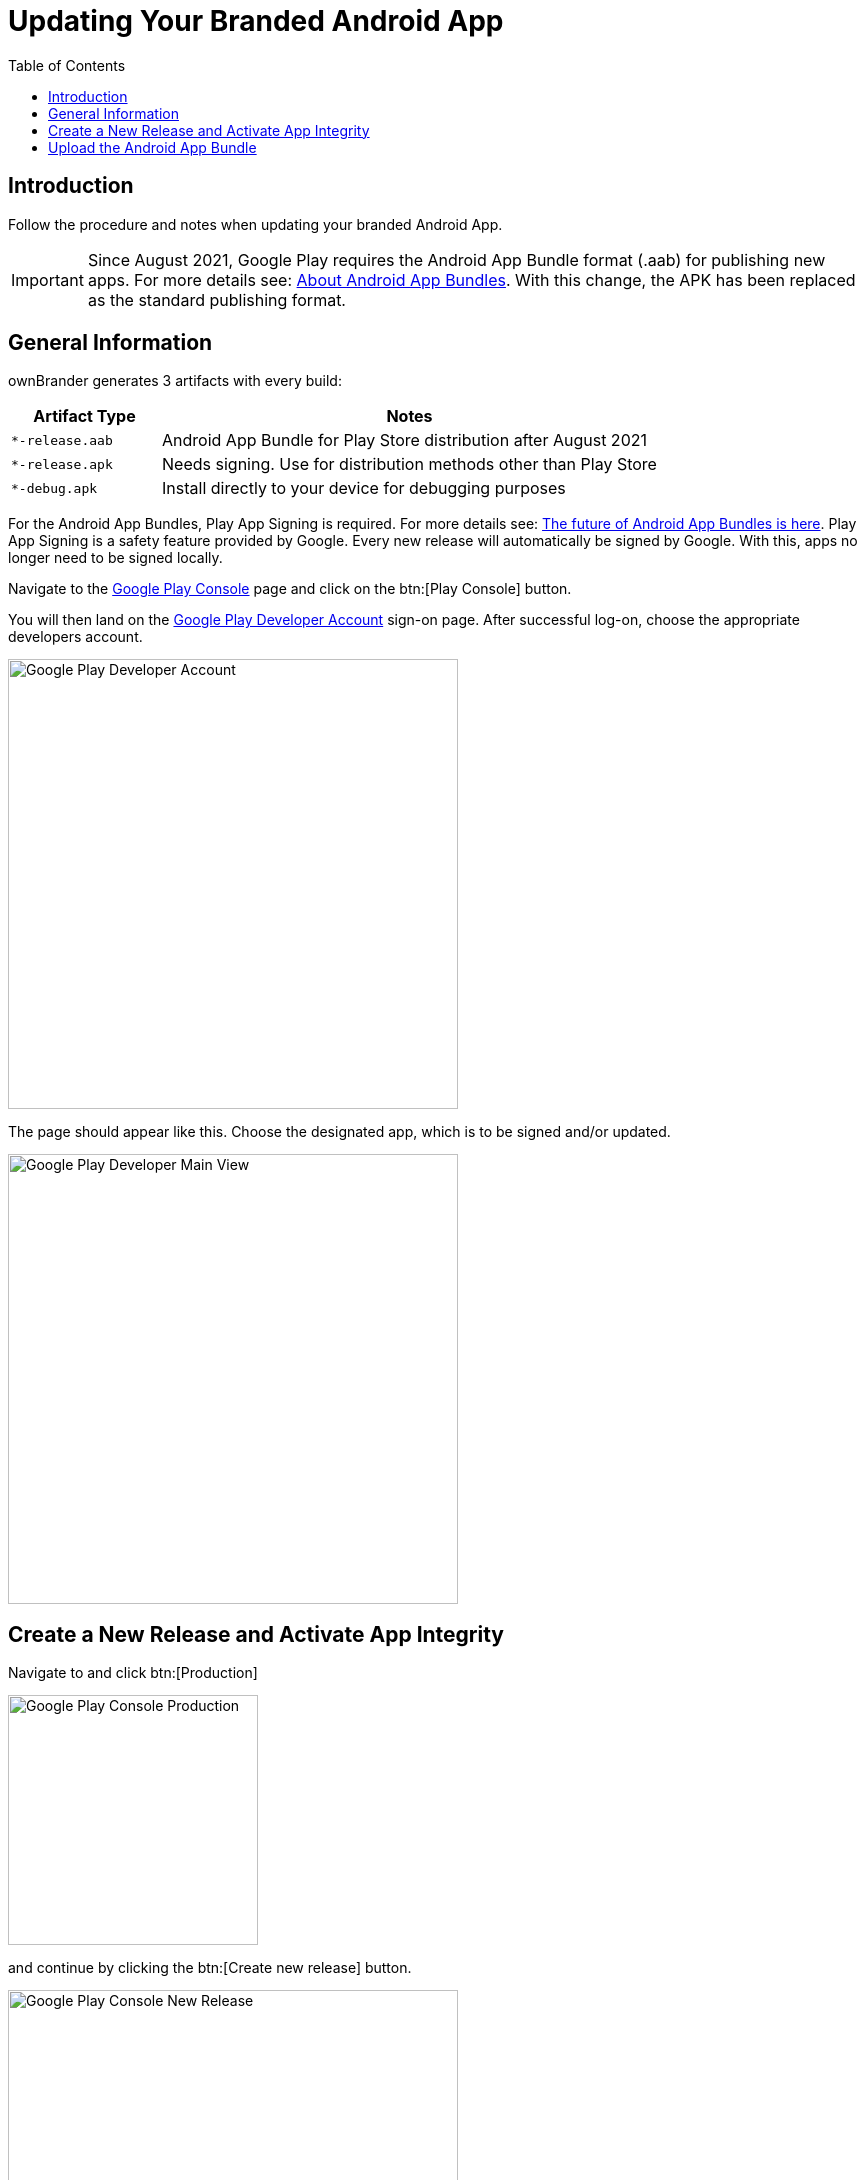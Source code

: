 = Updating Your Branded Android App
:toc: right
:description: Follow the procedure and notes when updating your branded Android App.

== Introduction

{description}

IMPORTANT: Since August 2021, Google Play requires the Android App Bundle format (.aab) for publishing new apps. For more details see: https://developer.android.com/guide/app-bundle[About Android App Bundles]. With this change, the APK has been replaced as the standard publishing format.

== General Information

ownBrander generates 3 artifacts with every build:

[width="100%",cols="30%,100%",options="header"]
|===
| Artifact Type
| Notes

| `*-release.aab`
| Android App Bundle for Play Store distribution after August 2021

| `*-release.apk`
| Needs signing. Use for distribution methods other than Play Store

| `*-debug.apk`
| Install directly to your device for debugging purposes
|===

For the Android App Bundles, Play App Signing is required. For more details see: https://android-developers.googleblog.com/2021/06/the-future-of-android-app-bundles-is.html[The future of Android App Bundles is here]. Play App Signing is a safety feature provided by Google. Every new release will automatically be signed by Google. With this, apps no longer need to be signed locally.

Navigate to the https://play.google.com/console/about/[Google Play Console] page and click on the btn:[Play Console] button.

You will then land on the https://play.google.com/console/developers[Google Play Developer Account] sign-on page. After successful log-on, choose the appropriate developers account.

image::android_app/updating/android_play_developer.png[Google Play Developer Account, width=450]

The page should appear like this. Choose the designated app, which is to be signed and/or updated.

image::android_app/updating/android_play_main.png[Google Play Developer Main View, width=450]

== Create a New Release and Activate App Integrity

Navigate to and click btn:[Production]

image::android_app/updating/android_play_production.png[Google Play Console Production, width=250]

and continue by clicking the btn:[Create new release] button.

image::android_app/updating/android_play_new_release.png[Google Play Console New Release, width=450]

Google Play Console will guide you through this. Follow the steps to validate your app-integrity.
Click the btn:[Activate] button.

image::android_app/updating/android_play_app_integrity.png[Google Play Console App Integrity, width=450]

Since this is a new release version candidate, and the key comes from the Java KeyStore, choose this option. 
Otherwise, choose according to your existing key scheme.

image::android_app/updating/android_play_app_signing.png[Google Play Console App Signing, width=450]

Follow the instructions pertaining to the chosen key scheme, here: JavaKeyStore. Download the PEPK-Tool as instructed.

image::android_app/updating/android_play_activate_signing.png[Google Play Console App Activate Signing, width=450]

Gather your keystore parameters:

* KeyStore Alias
* Key Store Password
* Key Alias Password

These are the parameters you previously used to sign your app. Perhaps you kept them stored in the ownBrander.

Input the command below into an open terminal window. As seen in the screen after the command, you can click on the copy to clipboard icon (Step 2) to copy the entire command block, but you must modify the "foo" parts of the command as follows:

* `foo.keystore` must be replaced by the `keystore name`, here: damken
* `Alias` is the `app name`, here: damkencloud, aka the `Key Alias`.

[source,java]
----
java -jar pepk.jar --keystore=foo.keystore --alias=foo --output=encrypted_private_key_path
----

image::android_app/updating/android_play_keystore.png[Google Play Console KeyStore, width=450]

After executing the above command, you will be prompted to enter both your *KeyStore Password* and then your *Key Alias Password*. Keep in mind that these passwords remain invisible while you type them. Note that multiple entries or typos lead to errors.

You can also check your signing parameters in ownBrander, if you have uploaded them for previous versions.

image::android_app/updating/android_play_keystore_password.png[Google Play Console KeyStore Password, width=500]

If you download the PEPK tool on macOS, you'll need additional permissions in the macOS menu:Security & Privacy[] settings:

image::android_app/updating/android_play_sec_priv.png[Google Play Console Security & Privacy width=450]

Proceed by clicking on the button to upload your private key.

image::android_app/updating/android_play_upload_priv_key.png[Google Play Console Upload Private Key]

Double-click the file to upload it. After a successful upload, click on the btn:[Save] button (bottom right of the page).

The following is a depiction of the upload file.

image::android_app/updating/android_play_upload_file.png[Google Play Console Upload File]

You will be redirected to the menu:Terms of Use[] page. Click btn:[Accept] after reading them.

Navigate back to menu:Production[]. The certificate is now displayed.

image::android_app/updating/android_play_certificate_shown.png[Google Play Console Certificate Shown, width=450]

In the *Production* bar move to the menu:Release review[] button.

image::android_app/updating/android_play_release_review.png[Google Play Console Release Review, width=450]

Notice the check-mark by the btn:[App Integrity] field.

image::android_app/updating/android_play_app_integrity_ok.png[Google Play Console App Integrity OK, width=450]

== Upload the Android App Bundle

Proceed by clicking on btn:[Upload] in order to upload the `*-release.aab` file you previously downloaded from your shared account from your personal folder on {customer-owncloud-url}[customer.owncloud.com].

image::android_app/updating/android_play_app_upload_name.png[Google Play Console App Upload Name]

image::android_app/updating/android_play_app_upload.png[Google Play Console App Upload, width=450]

You should see Google's colors changing during the upload process, then a preview of the app release candidate.

image::android_app/updating/android_play_app_upload_preview.png[Google Play Console App Upload Preview, width=450]

The new version is available and should be thoroughly examined before releasing it to the production environment.

image::android_app/updating/android_play_app_upload_overview.png[Google Play Console App Upload Overview, width=450]

Optionally, you may choose to provide your users with information regarding the change log so they know which changes have been implemented.

image::android_app/updating/android_play_app_changelog.png[Google Play Console App Changelog]

If available from a previous release, just copy it.

image::android_app/updating/android_play_app_copy_changelog.png[Google Play Console Copy Changelog, width=450]

After saving any modifications, proceed by clicking the btn:[Check release] button.

image::android_app/updating/android_play_check_release.png[Google Play Console Check Release, width=450]

You may see some warning signs. If of importance, check to see in what regards they are. Scroll down.

image::android_app/updating/android_play_warnings.png[Google Play Console Warnings, width=450]

If you opt for a complete roll-out in all of the chosen distribution countries, just click the btn:[Begin Production Release] button.

image::android_app/updating/android_play_begin_production.png[Google Play Console Begin Production, width=450]

Review the chosen distibution and hit the btn:[Release] button.

image::android_app/updating/android_play_releasing.png[Google Play Console Releasing]

Thereafter, you will receive a release status notification.

image::android_app/updating/android_play_release_notification.png[Google Play Console Releaase Notification, width=450]

Notice, that Play App Signing has been successfully implemented.

image::android_app/updating/android_play_signing_successful.png[Google Play Console Signing Successful, width=450]

Afterwards, you can find the status of your release/update release candidate in the tab *Release-Overview* or *Release Dashboard*.

image::android_app/updating/android_play_release_dashboard.png[Google Play Console Release Dashboard, width=450]
